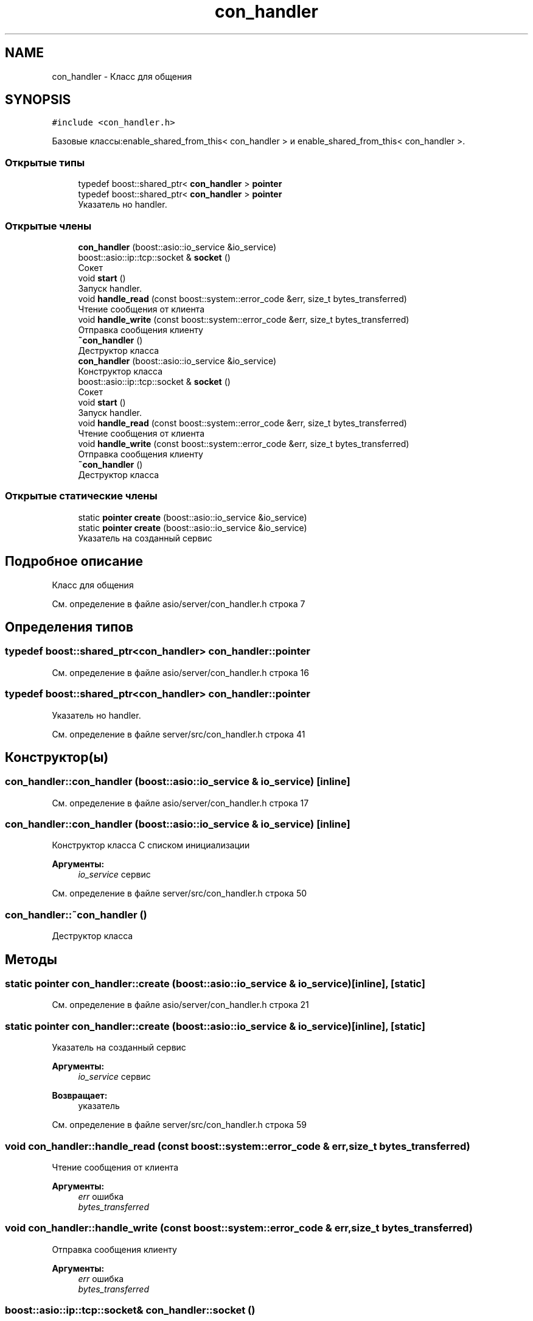 .TH "con_handler" 3 "Вс 14 Апр 2019" "Battleship-Royale" \" -*- nroff -*-
.ad l
.nh
.SH NAME
con_handler \- Класс для общения  

.SH SYNOPSIS
.br
.PP
.PP
\fC#include <con_handler\&.h>\fP
.PP
Базовые классы:enable_shared_from_this< con_handler > и enable_shared_from_this< con_handler >\&.
.SS "Открытые типы"

.in +1c
.ti -1c
.RI "typedef boost::shared_ptr< \fBcon_handler\fP > \fBpointer\fP"
.br
.ti -1c
.RI "typedef boost::shared_ptr< \fBcon_handler\fP > \fBpointer\fP"
.br
.RI "Указатель но handler\&. "
.in -1c
.SS "Открытые члены"

.in +1c
.ti -1c
.RI "\fBcon_handler\fP (boost::asio::io_service &io_service)"
.br
.ti -1c
.RI "boost::asio::ip::tcp::socket & \fBsocket\fP ()"
.br
.RI "Сокет "
.ti -1c
.RI "void \fBstart\fP ()"
.br
.RI "Запуск handler\&. "
.ti -1c
.RI "void \fBhandle_read\fP (const boost::system::error_code &err, size_t bytes_transferred)"
.br
.RI "Чтение сообщения от клиента "
.ti -1c
.RI "void \fBhandle_write\fP (const boost::system::error_code &err, size_t bytes_transferred)"
.br
.RI "Отправка сообщения клиенту "
.ti -1c
.RI "\fB~con_handler\fP ()"
.br
.RI "Деструктор класса "
.ti -1c
.RI "\fBcon_handler\fP (boost::asio::io_service &io_service)"
.br
.RI "Конструктор класса "
.ti -1c
.RI "boost::asio::ip::tcp::socket & \fBsocket\fP ()"
.br
.RI "Сокет "
.ti -1c
.RI "void \fBstart\fP ()"
.br
.RI "Запуск handler\&. "
.ti -1c
.RI "void \fBhandle_read\fP (const boost::system::error_code &err, size_t bytes_transferred)"
.br
.RI "Чтение сообщения от клиента "
.ti -1c
.RI "void \fBhandle_write\fP (const boost::system::error_code &err, size_t bytes_transferred)"
.br
.RI "Отправка сообщения клиенту "
.ti -1c
.RI "\fB~con_handler\fP ()"
.br
.RI "Деструктор класса "
.in -1c
.SS "Открытые статические члены"

.in +1c
.ti -1c
.RI "static \fBpointer\fP \fBcreate\fP (boost::asio::io_service &io_service)"
.br
.ti -1c
.RI "static \fBpointer\fP \fBcreate\fP (boost::asio::io_service &io_service)"
.br
.RI "Указатель на созданный сервис "
.in -1c
.SH "Подробное описание"
.PP 
Класс для общения 
.PP
См\&. определение в файле asio/server/con_handler\&.h строка 7
.SH "Определения типов"
.PP 
.SS "typedef boost::shared_ptr<\fBcon_handler\fP> \fBcon_handler::pointer\fP"

.PP
См\&. определение в файле asio/server/con_handler\&.h строка 16
.SS "typedef boost::shared_ptr<\fBcon_handler\fP> \fBcon_handler::pointer\fP"

.PP
Указатель но handler\&. 
.PP
См\&. определение в файле server/src/con_handler\&.h строка 41
.SH "Конструктор(ы)"
.PP 
.SS "con_handler::con_handler (boost::asio::io_service & io_service)\fC [inline]\fP"

.PP
См\&. определение в файле asio/server/con_handler\&.h строка 17
.SS "con_handler::con_handler (boost::asio::io_service & io_service)\fC [inline]\fP"

.PP
Конструктор класса С списком инициализации
.PP
\fBАргументы:\fP
.RS 4
\fIio_service\fP сервис 
.RE
.PP

.PP
См\&. определение в файле server/src/con_handler\&.h строка 50
.SS "con_handler::~con_handler ()"

.PP
Деструктор класса 
.SH "Методы"
.PP 
.SS "static \fBpointer\fP con_handler::create (boost::asio::io_service & io_service)\fC [inline]\fP, \fC [static]\fP"

.PP
См\&. определение в файле asio/server/con_handler\&.h строка 21
.SS "static \fBpointer\fP con_handler::create (boost::asio::io_service & io_service)\fC [inline]\fP, \fC [static]\fP"

.PP
Указатель на созданный сервис 
.PP
\fBАргументы:\fP
.RS 4
\fIio_service\fP сервис 
.RE
.PP
\fBВозвращает:\fP
.RS 4
указатель 
.RE
.PP

.PP
См\&. определение в файле server/src/con_handler\&.h строка 59
.SS "void con_handler::handle_read (const boost::system::error_code & err, size_t bytes_transferred)"

.PP
Чтение сообщения от клиента 
.PP
\fBАргументы:\fP
.RS 4
\fIerr\fP ошибка 
.br
\fIbytes_transferred\fP 
.RE
.PP

.SS "void con_handler::handle_write (const boost::system::error_code & err, size_t bytes_transferred)"

.PP
Отправка сообщения клиенту 
.PP
\fBАргументы:\fP
.RS 4
\fIerr\fP ошибка 
.br
\fIbytes_transferred\fP 
.RE
.PP

.SS "boost::asio::ip::tcp::socket& con_handler::socket ()"

.PP
Сокет 
.PP
\fBВозвращает:\fP
.RS 4
Сокет 
.RE
.PP

.SS "void con_handler::start ()"

.PP
Запуск handler\&. 

.SH "Автор"
.PP 
Автоматически создано Doxygen для Battleship-Royale из исходного текста\&.

